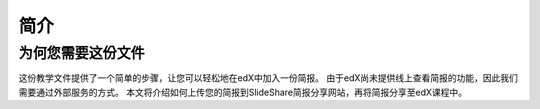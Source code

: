 ########
简介
########

***********************
为何您需要这份文件
***********************

这份教学文件提供了一个简单的步骤，让您可以轻松地在edX中加入一份简报。
由于edX尚未提供线上查看简报的功能，因此我们需要通过外部服务的方式。
本文将介绍如何上传您的简报到SlideShare简报分享网站，再将简报分享至edX课程中。
